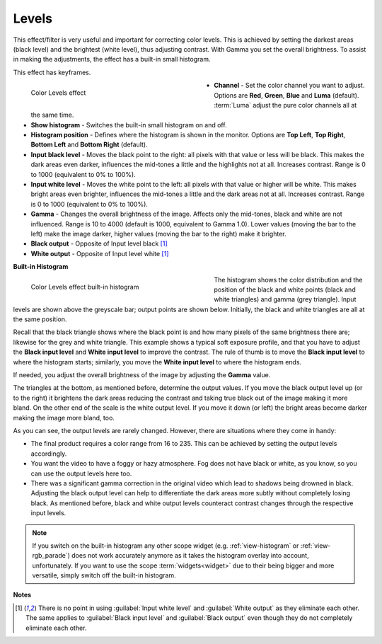 .. meta::

   :description: Do your first steps with Kdenlive video editor, using levels effect
   :keywords: KDE, Kdenlive, video editor, help, learn, easy, effects, filter, video effects, color and image correction, levels

   :authors: - Bernd Jordan (https://discuss.kde.org/u/berndmj)
             - micha (https://discuss.kde.org/u/micha)

   :license: Creative Commons License SA 4.0


.. _effects-levels:

Levels
======

This effect/filter is very useful and important for correcting color levels. This is achieved by setting the darkest areas (black level) and the brightest (white level), thus adjusting contrast. With Gamma you set the overall brightness. To assist in making the adjustments, the effect has a built-in small histogram.

This effect has keyframes.

.. figure:: /images/effects_and_compositions/kdenlive2304_effects-levels.webp
   :width: 400px
   :figwidth: 400px
   :align: left
   :alt: kdenlive2304_effects-levels

   Color Levels effect

* **Channel** - Set the color channel you want to adjust. Options are **Red**, **Green**, **Blue** and **Luma** (default). :term:`Luma` adjust the pure color channels all at the same time.

* **Show histogram** - Switches the built-in small histogram on and off.

* **Histogram position** - Defines where the histogram is shown in the monitor. Options are **Top Left**, **Top Right**, **Bottom Left** and **Bottom Right** (default).

* **Input black level** - Moves the black point to the right: all pixels with that value or less will be black. This makes the dark areas even darker, influences the mid-tones a little and the highlights not at all. Increases contrast. Range is 0 to 1000 (equivalent to 0% to 100%).

* **Input white level** - Moves the white point to the left: all pixels with that value or higher will be white. This makes bright areas even brighter, influences the mid-tones a little and the dark areas not at all. Increases contrast. Range is 0 to 1000 (equivalent to 0% to 100%).

* **Gamma** - Changes the overall brightness of the image. Affects only the mid-tones, black and white are not influenced. Range is 10 to 4000 (default is 1000, equivalent to Gamma 1.0). Lower values (moving the bar to the left) make the image darker, higher values (moving the bar to the right) make it brighter.

* **Black output** - Opposite of Input level black [1]_

* **White output** - Opposite of Input level white [1]_

.. rst-class:: clear_both


**Built-in Histogram**

.. figure:: /images/effects_and_compositions/kdenlive2304_effects-levels_histogram.webp
   :width: 400px
   :figwidth: 400px
   :align: left
   :alt: kdenlive2304_effects-levels_histogram

   Color Levels effect built-in histogram

The histogram shows the color distribution and the position of the black and white points (black and white triangles) and gamma (grey triangle). Input levels are shown above the greyscale bar; output points are shown below. Initially, the black and white triangles are all at the same position.

Recall that the black triangle shows where the black point is and how many pixels of the same brightness there are; likewise for the grey and white triangle. This example shows a typical soft exposure profile, and that you have to adjust the **Black input level** and **White input level** to improve the contrast. The rule of thumb is to move the **Black input level** to where the histogram starts; similarly, you move the **White input level** to where the histogram ends.

If needed, you adjust the overall brightness of the image by adjusting the **Gamma** value.

The triangles at the bottom, as mentioned before, determine the output values. If you move the black output level up (or to the right) it brightens the dark areas reducing the contrast and taking true black out of the image making it more bland. On the other end of the scale is the white output level. If you move it down (or left) the bright areas become darker making the image more bland, too.

As you can see, the output levels are rarely changed. However, there are situations where they come in handy:

* The final product requires a color range from 16 to 235. This can be achieved by setting the output levels accordingly.

* You want the video to have a foggy or hazy atmosphere. Fog does not have black or white, as you know, so you can use the output levels here too.

* There was a significant gamma correction in the original video which lead to shadows being drowned in black. Adjusting the black output level can help to differentiate the dark areas more subtly without completely losing black. As mentioned before, black and white output levels counteract contrast changes through the respective input levels.

.. note:: If you switch on the built-in histogram any other scope widget (e.g. :ref:`view-histogram` or :ref:`view-rgb_parade`) does not work accurately anymore as it takes the histogram overlay into account, unfortunately. If you want to use the scope :term:`widgets<widget>` due to their being bigger and more versatile, simply switch off the built-in histogram.


**Notes**

.. [1] There is no point in using :guilabel:`Input white level` and :guilabel:`White output` as they eliminate each other. The same applies to :guilabel:`Black input level` and :guilabel:`Black output` even though they do not completely eliminate each other.
